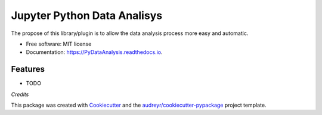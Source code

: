 ===============================
Jupyter Python Data Analisys
===============================


.. image:: https://img.shields.io/pypi/v/PyDataAnalysis.svg
        :target: https://pypi.python.org/pypi/PyDataAnalysis

.. image:: https://img.shields.io/travis/OpenDataScienceLab/PyDataAnalysis.svg
        :target: https://travis-ci.org/OpenDataScienceLab/PyDataAnalysis

.. image:: https://readthedocs.org/projects/pydataanalysis/badge/?version=latest
        :target: https://pydataanalysis.readthedocs.io/en/latest/?badge=latest
        :alt: Documentation Status

.. image:: https://pyup.io/repos/github/opendatasciencelab/pydataanalysis/shield.svg
     :target: https://pyup.io/repos/github/opendatasciencelab/pydataanalysis/
     :alt: Updates


The propose of this library/plugin is to allow the data analysis process more easy and automatic.


* Free software: MIT license
* Documentation: https://PyDataAnalysis.readthedocs.io.


Features
--------

* TODO

*Credits*


This package was created with Cookiecutter_ and the `audreyr/cookiecutter-pypackage`_ project template.

.. _Cookiecutter: https://github.com/audreyr/cookiecutter
.. _`audreyr/cookiecutter-pypackage`: https://github.com/audreyr/cookiecutter-pypackage


